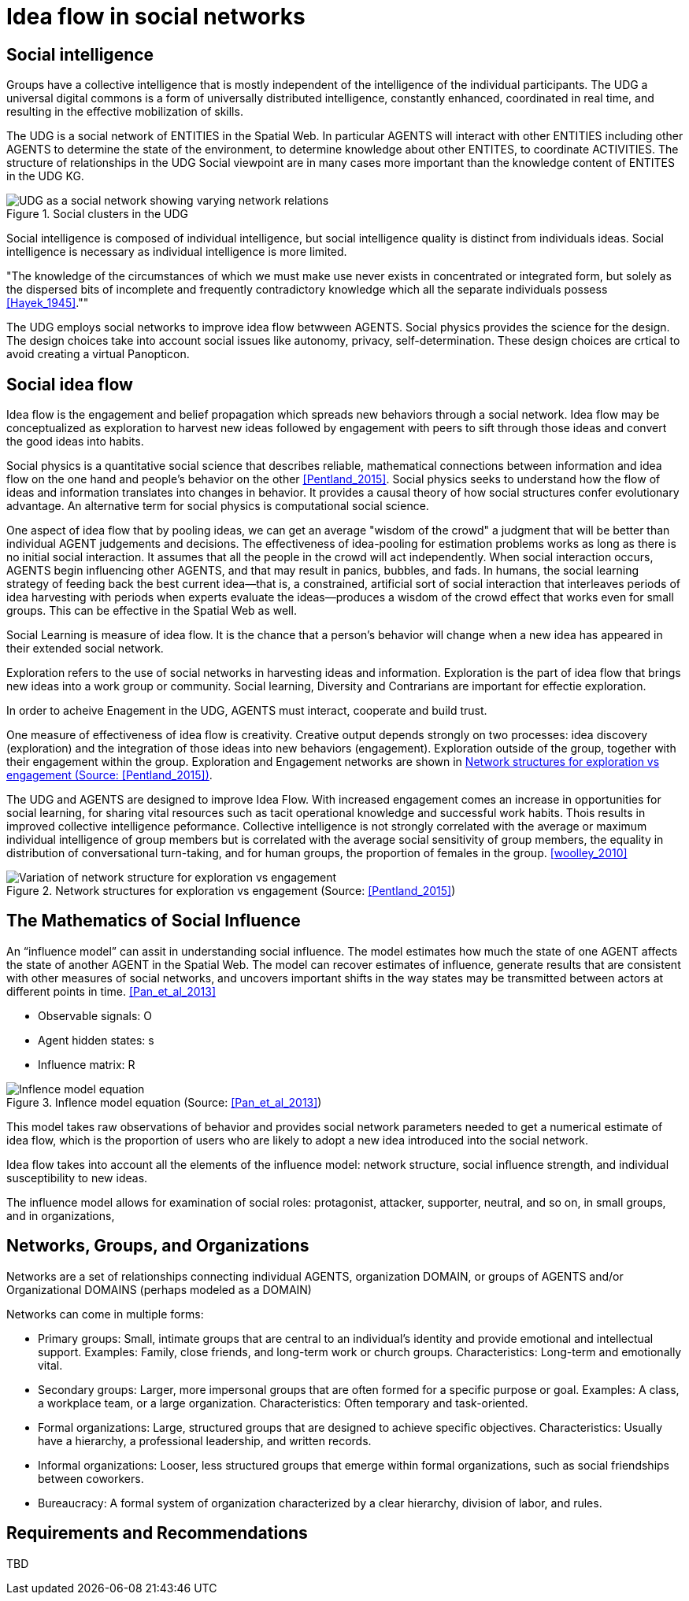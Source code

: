 = Idea flow in social networks

== Social intelligence 

Groups have a collective intelligence that is mostly independent of the intelligence of the individual participants.  The UDG a universal digital commons is a form of universally distributed intelligence, constantly enhanced, coordinated in real time, and resulting in the effective mobilization of skills.

The UDG is a social network of ENTITIES in the Spatial Web.  In particular AGENTS will interact with other ENTITIES including other AGENTS to determine the state of the environment, to determine knowledge about other ENTITES, to
coordinate ACTIVITIES.  The structure of relationships in the UDG Social viewpoint are in many cases more important than the knowledge content of ENTITES in the UDG KG.


[[udg_social]]
.Social clusters in the UDG
image::udg_notional.png[UDG as a social network showing varying network relations]


Social intelligence is composed of individual intelligence, but social intelligence quality is distinct from individuals ideas.  Social intelligence is necessary as individual intelligence is more limited.

"The knowledge of the circumstances of which we must make use never exists in concentrated or integrated form, but solely as the dispersed bits of incomplete and frequently contradictory knowledge which all the separate individuals possess   <<Hayek_1945>>.""

The UDG employs social networks to improve idea flow betwween AGENTS. Social physics provides the science for the design.  The design choices take into account social issues like autonomy, privacy, self-determination. These design choices are crtical to avoid creating a virtual Panopticon.


== Social idea flow

Idea flow is the engagement and belief propagation which spreads new behaviors through a social network. Idea flow may be conceptualized as exploration to harvest new ideas followed by engagement with peers to sift through those ideas and convert the good ideas into habits.

Social physics is a quantitative social science that describes reliable, mathematical connections between information and idea flow on the one hand and people’s behavior on the other <<Pentland_2015>>. Social physics seeks to understand how the flow of ideas and information translates into changes in behavior. It provides a causal theory of how social structures confer evolutionary advantage. An alternative term for social physics is computational social science.

One aspect of idea flow that by pooling ideas, we can get an average "wisdom of the crowd" a judgment that will be better than individual AGENT judgements and decisions. The effectiveness of idea-pooling for estimation problems works as long as there is no initial social interaction. It assumes that all the people in the crowd will act independently. When social interaction occurs, AGENTS begin influencing other AGENTS, and that may result in panics, bubbles, and fads.   In humans, the social learning strategy of feeding back the best current idea—that is, a constrained, artificial sort of social interaction that interleaves periods of idea harvesting with periods when experts evaluate the ideas—produces a wisdom of the crowd effect that works even for small groups. This can be effective in the Spatial Web as well.

Social Learning is measure of idea flow. It is the chance that a person's behavior will change when a new idea has appeared in their extended social network. 

Exploration refers to the use of social networks in harvesting ideas and information. Exploration is the part of idea flow that brings new ideas into a work group or community. Social learning, Diversity and Contrarians are important for effectie exploration.

In order to acheive Enagement in the UDG, AGENTS must interact, cooperate and build trust.

One measure of effectiveness of idea flow is creativity. Creative output depends strongly on two processes: idea discovery (exploration) and the integration of those ideas into new behaviors (engagement).  Exploration outside of the group, together with their engagement within the group. Exploration and Engagement networks are shown in <<exploration-engagement-networks>>. 

The UDG and AGENTS are designed to improve Idea Flow.  With increased engagement comes an increase in opportunities for social learning, for sharing vital resources such as tacit operational knowledge and successful work habits. Thois results in improved collective intelligence peformance. Collective intelligence is not strongly correlated with the average or maximum individual intelligence of group members but is correlated with the average social sensitivity of group members, the equality in distribution of conversational turn-taking, and for human groups, the proportion of females in the group. <<woolley_2010>>

[[exploration-engagement-networks]]
.Network structures for exploration vs engagement (Source: <<Pentland_2015>>)
image::exploration-engagement-networks.png[Variation of network structure for exploration vs engagement]


== The Mathematics of Social Influence

An “influence model” can assit in understanding social influence.  The model estimates how much the state of one AGENT  affects the state of another AGENT in the Spatial Web. The model can recover estimates of influence, generate results that are consistent with other measures of social networks, and uncovers important shifts in the way states may be transmitted between actors at different points in time. <<Pan_et_al_2013>>


* Observable signals: O
* Agent hidden states: s
* Influence matrix: R


[[influence_model]]
.Inflence model equation (Source: <<Pan_et_al_2013>>)
image::influence_model.png[Inflence model equation]


This model takes raw observations of behavior and provides social network parameters needed to get a numerical estimate of idea flow, which is the proportion of users who are likely to adopt a new idea introduced into the social network. 

Idea flow takes into account all the elements of the influence model: network structure, social influence strength, and individual susceptibility to new ideas.

The influence model allows for examination of social roles:  protagonist, attacker, supporter, neutral, and so on, in small groups, and in organizations, 

	
	

== Networks, Groups, and Organizations

Networks are a set of relationships connecting individual AGENTS, organization DOMAIN, or groups of AGENTS and/or Organizational DOMAINS (perhaps modeled as a DOMAIN)

Networks can come in multiple forms:
 
* Primary groups: Small, intimate groups that are central to an individual's identity and provide emotional and intellectual support. Examples: Family, close friends, and long-term work or church groups. Characteristics: Long-term and emotionally vital. 
* Secondary groups:  Larger, more impersonal groups that are often formed for a specific purpose or goal.   Examples: A class, a workplace team, or a large organization. Characteristics: Often temporary and task-oriented.
* Formal organizations:  Large, structured groups that are designed to achieve specific objectives.  Characteristics: Usually have a hierarchy, a professional leadership, and written records. 
* Informal organizations: Looser, less structured groups that emerge within formal organizations, such as social friendships between coworkers. 
* Bureaucracy: A formal system of organization characterized by a clear hierarchy, division of labor, and rules. 

	
== Requirements and Recommendations

TBD
